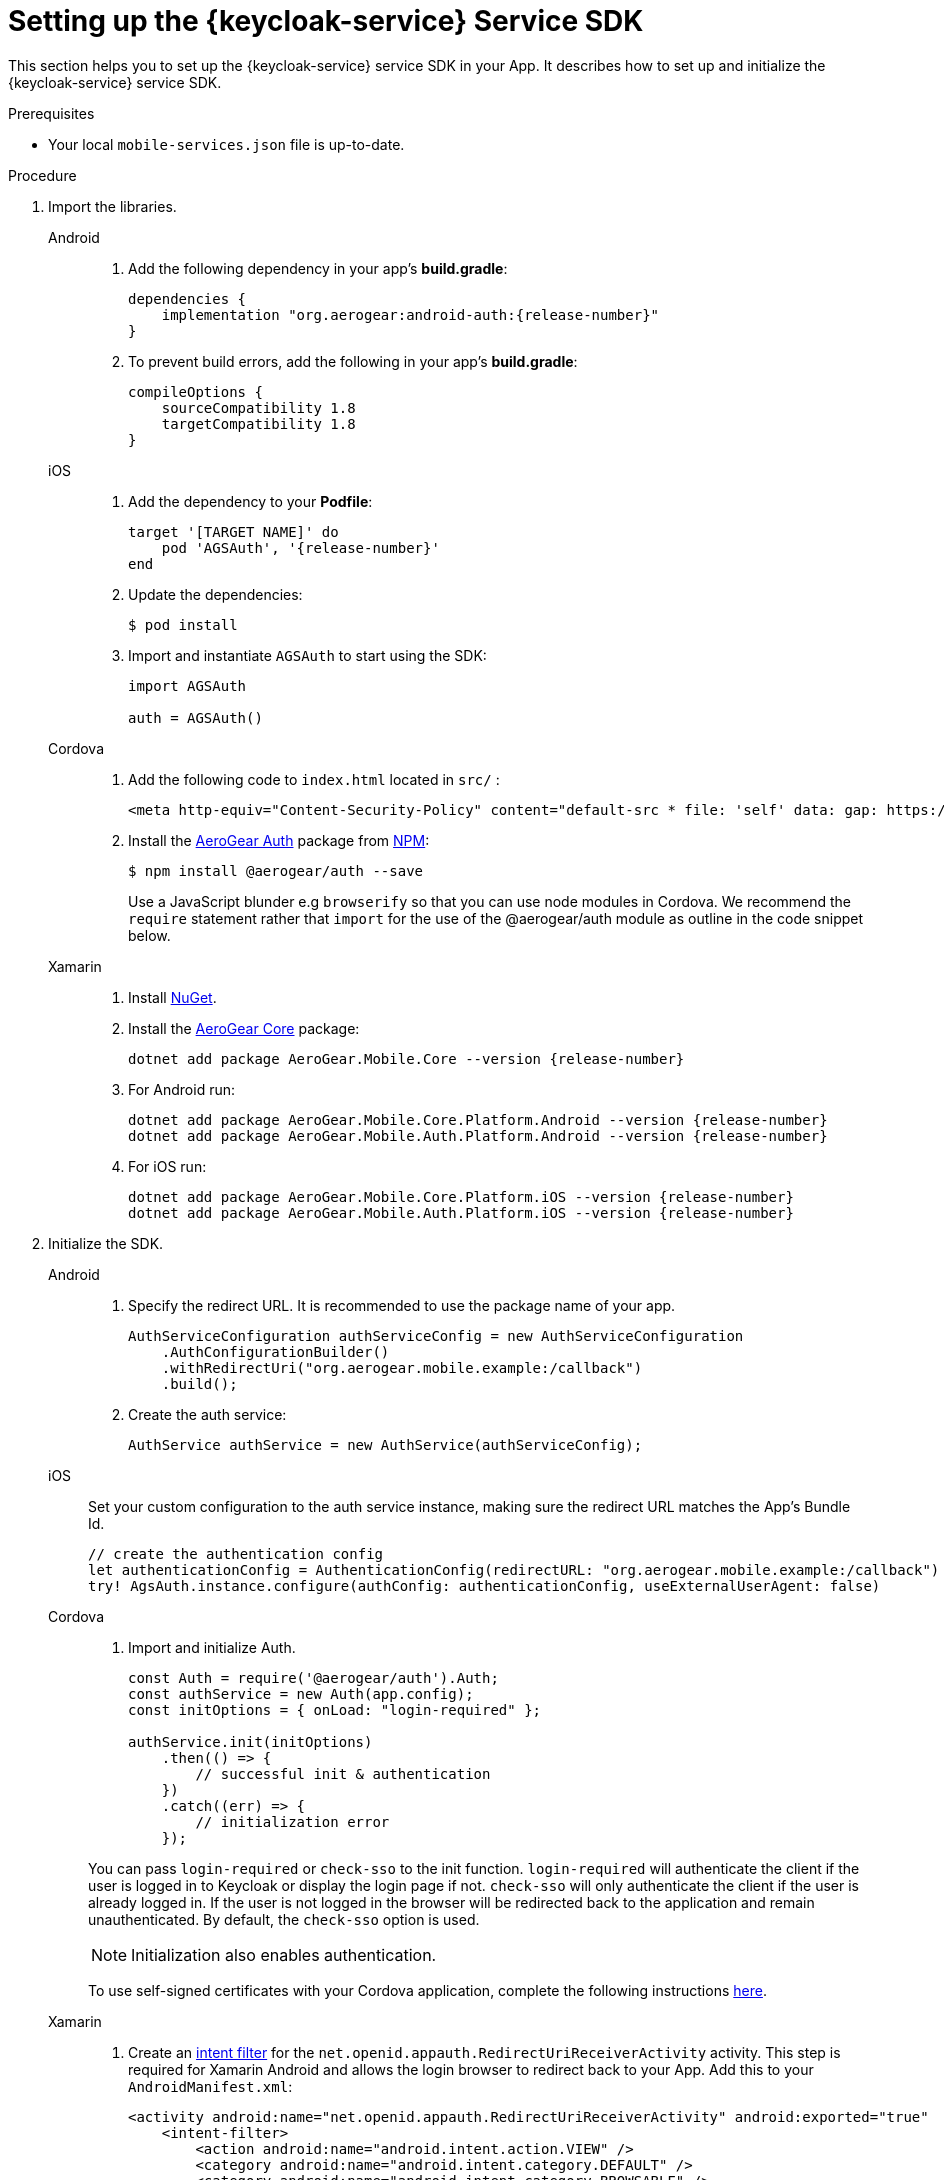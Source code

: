 // For more information, see: https://redhat-documentation.github.io/modular-docs/

[id='setting-up-sdk-{context}']
= Setting up the {keycloak-service} Service SDK

This section helps you to set up the {keycloak-service} service SDK in your App.
It describes how to set up and initialize the {keycloak-service} service SDK.

.Prerequisites

* Your local `mobile-services.json` file is up-to-date.

.Procedure

. Import the libraries.
+
[tabs]
====
// tag::excludeDownstream[]
Android::
+
--
. Add the following dependency in your app's *build.gradle*:
+
[source,groovy,subs="attributes"]
----
dependencies {
    implementation "org.aerogear:android-auth:{release-number}"
}
----
. To prevent build errors, add the following in your app's *build.gradle*:
[source,groovy,subs="attributes"]
+
----
compileOptions {
    sourceCompatibility 1.8
    targetCompatibility 1.8
}
----
--
iOS::
+
--
. Add the dependency to your *Podfile*:
+
[source,ruby,subs="attributes"]
----
target '[TARGET NAME]' do
    pod 'AGSAuth', '{release-number}'
end
----

. Update the dependencies:
+
[source,bash]
----
$ pod install
----

. Import and instantiate `AGSAuth` to start using the SDK:
+
[source,swift]
----
import AGSAuth

auth = AGSAuth()
----
--
Cordova::
+
--
// end::excludeDownstream[]
. Add the following code to `index.html` located in `src/` :
+
[source,html]
----
<meta http-equiv="Content-Security-Policy" content="default-src * file: 'self' data: gap: https://ssl.gstatic.com 'unsafe-eval'; style-src 'self' 'unsafe-inline'; media-src *; img-src 'self' data: content:;">
----
. Install the link:https://www.npmjs.com/package/@aerogear/auth[AeroGear Auth] package from link:https://www.npmjs.com/[NPM^]:
+
[source,bash]
----
$ npm install @aerogear/auth --save
----
Use a JavaScript blunder e.g `browserify` so that you can use node modules in Cordova. We recommend the `require` statement rather that `import` for the use of the @aerogear/auth module as outline in the code snippet below.

// tag::excludeDownstream[]
--
Xamarin::
+
--
. Install link:https://docs.microsoft.com/en-us/nuget/install-nuget-client-tools[NuGet^].

. Install the link:https://www.nuget.org/packages/AeroGear.Mobile.Core[AeroGear Core^] package:
+
[source,bash,subs="attributes"]
----
dotnet add package AeroGear.Mobile.Core --version {release-number}
----

. For Android run:
+
[source,bash,subs="attributes"]
----
dotnet add package AeroGear.Mobile.Core.Platform.Android --version {release-number}
dotnet add package AeroGear.Mobile.Auth.Platform.Android --version {release-number}
----

. For iOS run:
+
[source,bash,subs="attributes"]
----
dotnet add package AeroGear.Mobile.Core.Platform.iOS --version {release-number}
dotnet add package AeroGear.Mobile.Auth.Platform.iOS --version {release-number}
----
--
// end::excludeDownstream[]
====

. Initialize the SDK.
+
[tabs]
====
// tag::excludeDownstream[]
Android::
+
--

. Specify the redirect URL. It is recommended to use the package name of your app.
+
----
AuthServiceConfiguration authServiceConfig = new AuthServiceConfiguration
    .AuthConfigurationBuilder()
    .withRedirectUri("org.aerogear.mobile.example:/callback")
    .build();
----

. Create the auth service:
+
[source,java]
----
AuthService authService = new AuthService(authServiceConfig);
----
--
iOS::
+
--
Set your custom configuration to the auth service instance, making sure the redirect URL matches the App's Bundle Id.

[source,swift]
----
// create the authentication config
let authenticationConfig = AuthenticationConfig(redirectURL: "org.aerogear.mobile.example:/callback")
try! AgsAuth.instance.configure(authConfig: authenticationConfig, useExternalUserAgent: false)
----
--
Cordova::
+
--
// end::excludeDownstream[]

. Import and initialize Auth.
+
[source,javascript]
----
const Auth = require('@aerogear/auth').Auth;
const authService = new Auth(app.config);
const initOptions = { onLoad: "login-required" };

authService.init(initOptions)
    .then(() => {
        // successful init & authentication
    })
    .catch((err) => {
        // initialization error
    });
----

You can pass `login-required` or `check-sso` to the init function. `login-required` will authenticate the client if the user is logged in to Keycloak or display the login page if not. `check-sso` will only authenticate the client if the user is already logged in. If the user is not logged in the browser will be redirected back to the application and remain unauthenticated. By default, the `check-sso` option is used.

NOTE: Initialization also enables authentication.

// tag::excludeDownstream[]

To use self-signed certificates with your Cordova application, complete the following instructions link:showcase-apps.html#certs[here].

--
Xamarin::
+
--
. Create an link:https://developer.android.com/guide/topics/manifest/manifest-intro#ifs[intent filter^] for the `net.openid.appauth.RedirectUriReceiverActivity` activity. This step is required for Xamarin Android and allows the login browser to redirect back to your App. Add this to your `AndroidManifest.xml`:
+
[source,xml]
----
<activity android:name="net.openid.appauth.RedirectUriReceiverActivity" android:exported="true"  android:icon="@mipmap/ic_launcher" android:roundIcon="@mipmap/ic_launcher_round">
    <intent-filter>
        <action android:name="android.intent.action.VIEW" />
        <category android:name="android.intent.category.DEFAULT" />
        <category android:name="android.intent.category.BROWSABLE" />
        <data android:scheme="org.aerogear.mobile.example" />
    </intent-filter>
</activity>
----

. Initialize the Auth module
.. For an Android app (MainActivity.cs):
+
[source,csharp]
----
var app = new App();
MobileCoreAndroid.Init(app.GetType().Assembly,ApplicationContext);
var authService = AuthService.InitializeService();
var authConfig = AuthenticationConfig.Builder.RedirectUri("org.aerogear.mobile.example:/callback").Build();
authService.Configure(authConfig);
----
+
NOTE: For Android an link:https://developer.android.com/guide/topics/manifest/manifest-intro#ifs[Intent filter^] should be configured with the callback URL specified in AuthenticateOptions in the App's AndroidManifest.xml. See the link:https://github.com/aerogear/xamarin-showcase-template/blob/master/Example.Android/Properties/AndroidManifest.xml[example app^].

.. For an iOS app (FinishedLaunching method of AppDelegate.cs):
+
[source,swift]
----
var app = new App();
MobileCore core = MobileCoreIOS.Init(app.GetType().Assembly);
var authService = AuthService.InitializeService();
var authConfig = AuthenticationConfig.Builder.RedirectUri("org.aerogear.mobile.example:/callback").Build();
authService.Configure(authConfig);
----
--
// end::excludeDownstream[]
====
